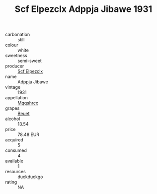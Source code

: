 :PROPERTIES:
:ID:                     4c8a0c48-5222-42d7-aaf4-0e4725efa521
:END:
#+TITLE: Scf Elpezclx Adppja Jibawe 1931

- carbonation :: still
- colour :: white
- sweetness :: semi-sweet
- producer :: [[id:85267b00-1235-4e32-9418-d53c08f6b426][Scf Elpezclx]]
- name :: Adppja Jibawe
- vintage :: 1931
- appellation :: [[id:e509dff3-47a1-40fb-af4a-d7822c00b9e5][Mqqshrcx]]
- grapes :: [[id:9cb04c77-1c20-42d3-bbca-f291e87937bc][Beuet]]
- alcohol :: 13.54
- price :: 78.48 EUR
- acquired :: 5
- consumed :: 4
- available :: 1
- resources :: duckduckgo
- rating :: NA


